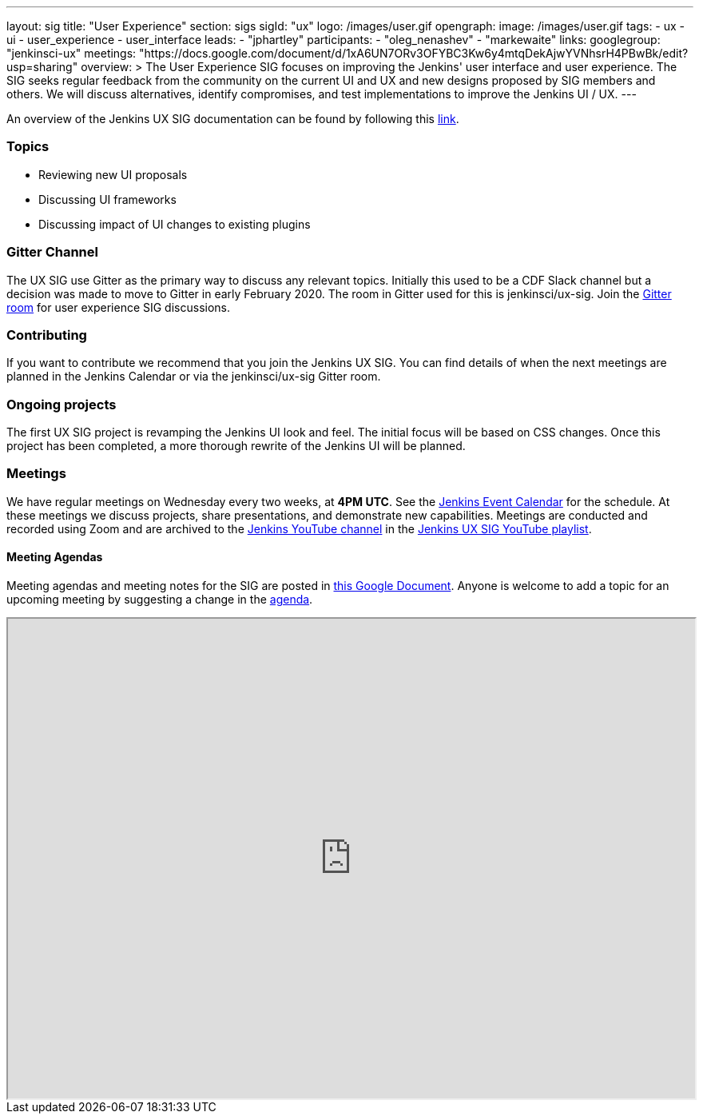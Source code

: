 ---
layout: sig
title: "User Experience"
section: sigs
sigId: "ux"
logo: /images/user.gif
opengraph:
  image: /images/user.gif
tags:
  - ux
  - ui
  - user_experience
  - user_interface
leads:
- "jphartley"
participants:
- "oleg_nenashev"
- "markewaite"
links:
  googlegroup: "jenkinsci-ux"
  meetings: "https://docs.google.com/document/d/1xA6UN7ORv3OFYBC3Kw6y4mtqDekAjwYVNhsrH4PBwBk/edit?usp=sharing"
overview: >
  The User Experience SIG focuses on improving the Jenkins' user interface and user experience.
  The SIG seeks regular feedback from the community on the current UI and UX and new designs proposed by SIG members and others.
  We will discuss alternatives, identify compromises, and test implementations to improve the Jenkins UI / UX.
---

An overview of the Jenkins UX SIG documentation can be found by following this link:https://docs.google.com/document/d/1J3HsxYdNPDZpFzCz6HWGcIhsY3urOXOZmiMiGR1D-ew/edit?usp=sharing[link].

=== Topics
* Reviewing new UI proposals
* Discussing UI frameworks
* Discussing impact of UI changes to existing plugins

=== Gitter Channel
The UX SIG use Gitter as the primary way to discuss any relevant topics. Initially this used to be a CDF Slack channel but a decision was made to move to Gitter in early February 2020. 
The room in Gitter used for this is jenkinsci/ux-sig. 
Join the link:https://gitter.im/jenkinsci/ux-sig[Gitter room] for user experience SIG discussions.

=== Contributing
If you want to contribute we recommend that you join the Jenkins UX SIG. You can find details of when the next meetings are planned in the Jenkins Calendar or via the jenkinsci/ux-sig Gitter room.

=== Ongoing projects
The first UX SIG project is revamping the Jenkins UI look and feel.
The initial focus will be based on CSS changes.
Once this project has been completed, a more thorough rewrite of the Jenkins UI will be planned.  

=== Meetings
We have regular meetings on Wednesday every two weeks, at *4PM UTC*.
See the link:https://jenkins.io/event-calendar[Jenkins Event Calendar] for the schedule.
At these meetings we discuss projects, share presentations, and demonstrate new capabilities.
Meetings are conducted and recorded using Zoom and are archived to the link:https://www.youtube.com/user/jenkinsci[Jenkins YouTube channel] in the link:https://www.youtube.com/playlist?list=PLN7ajX_VdyaOnsIIsZHsv_fM9QhOcajWe[Jenkins UX SIG YouTube playlist].

==== Meeting Agendas
Meeting agendas and meeting notes for the SIG are posted in link:https://docs.google.com/document/d/1xA6UN7ORv3OFYBC3Kw6y4mtqDekAjwYVNhsrH4PBwBk/edit?usp=sharing[this Google Document].
Anyone is welcome to add a topic for an upcoming meeting by suggesting a change in the link:https://docs.google.com/document/d/1xA6UN7ORv3OFYBC3Kw6y4mtqDekAjwYVNhsrH4PBwBk/edit?usp=sharing[agenda].

++++
<iframe src="https://docs.google.com/document/d/1xA6UN7ORv3OFYBC3Kw6y4mtqDekAjwYVNhsrH4PBwBk?embedded=true" width="100%" height="600px"></iframe>
++++
